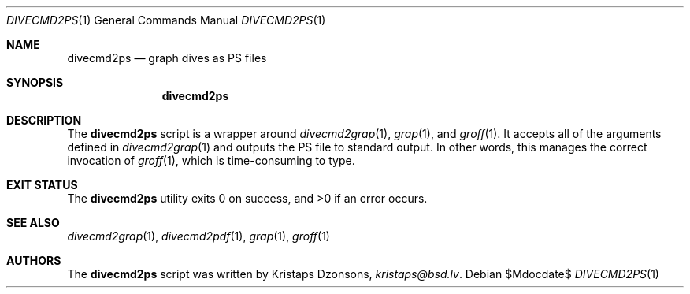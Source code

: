 .\"	$Id$
.\"
.\" Copyright (c) 2017 Kristaps Dzonsons <kristaps@bsd.lv>
.\"
.\" This library is free software; you can redistribute it and/or
.\" modify it under the terms of the GNU Lesser General Public
.\" License as published by the Free Software Foundation; either
.\" version 2.1 of the License, or (at your option) any later version.
.\" 
.\" This library is distributed in the hope that it will be useful,
.\" but WITHOUT ANY WARRANTY; without even the implied warranty of
.\" MERCHANTABILITY or FITNESS FOR A PARTICULAR PURPOSE.  See the GNU
.\" Lesser General Public License for more details.
.\" 
.\" You should have received a copy of the GNU Lesser General Public
.\" License along with this library; if not, write to the Free Software
.\" Foundation, Inc., 51 Franklin Street, Fifth Floor, Boston,
.\" MA 02110-1301 USA
.\" 
.Dd $Mdocdate$
.Dt DIVECMD2PS 1
.Os
.Sh NAME
.Nm divecmd2ps
.Nd graph dives as PS files
.Sh SYNOPSIS
.Nm divecmd2ps
.Sh DESCRIPTION
The
.Nm
script is a wrapper around
.Xr divecmd2grap 1 ,
.Xr grap 1 ,
and
.Xr groff 1 .
It accepts all of the arguments defined in
.Xr divecmd2grap 1
and outputs the PS file to standard output.
In other words, this manages the correct invocation of
.Xr groff 1 ,
which is time-consuming to type.
.Sh EXIT STATUS
.Ex -std
.Sh SEE ALSO
.Xr divecmd2grap 1 ,
.Xr divecmd2pdf 1 ,
.Xr grap 1 ,
.Xr groff 1
.Sh AUTHORS
The
.Nm
script was written by
.An Kristaps Dzonsons ,
.Mt kristaps@bsd.lv .
